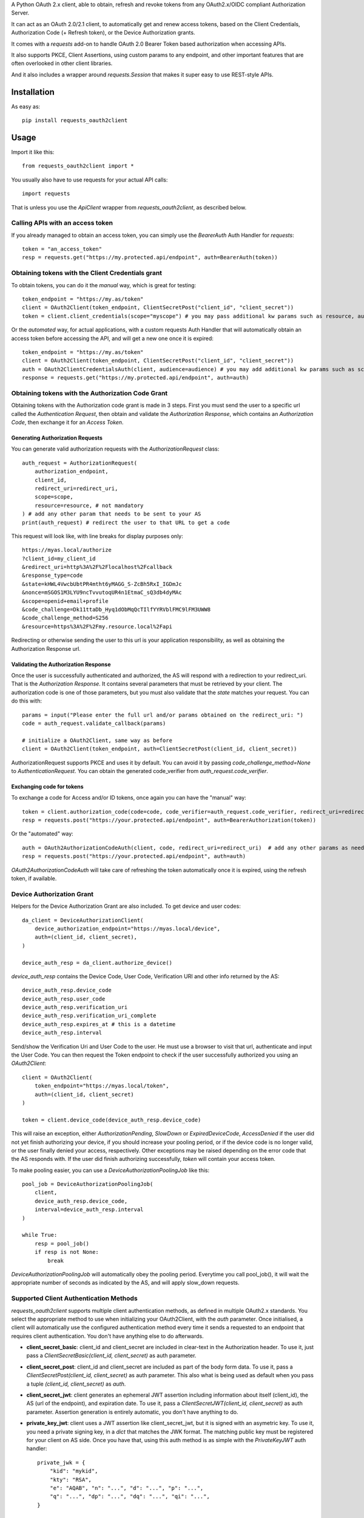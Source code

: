 A Python OAuth 2.x client, able to obtain, refresh and revoke tokens from any OAuth2.x/OIDC compliant Authorization Server.

It can act as an OAuth 2.0/2.1 client, to automatically get and renew access tokens,
based on the Client Credentials, Authorization Code (+ Refresh token), or the Device Authorization grants.

It comes with a `requests` add-on to handle OAuth 2.0 Bearer Token based authorization when accessing APIs.

It also supports PKCE, Client Assertions, using custom params to any endpoint, and other important features that are often overlooked in other client libraries.

And it also includes a wrapper around `requests.Session` that makes it super easy to use REST-style APIs.

************
Installation
************

As easy as::

    pip install requests_oauth2client

*****
Usage
*****

Import it like this::

    from requests_oauth2client import *

You usually also have to use requests for your actual API calls::

    import requests

That is unless you use the `ApiClient` wrapper from `requests_oauth2client`, as described below.

Calling APIs with an access token
=================================

If you already managed to obtain an access token, you can simply use the `BearerAuth` Auth Handler for `requests`::

    token = "an_access_token"
    resp = requests.get("https://my.protected.api/endpoint", auth=BearerAuth(token))

Obtaining tokens with the Client Credentials grant
==================================================
To obtain tokens, you can do it the *manual* way, which is great for testing::

    token_endpoint = "https://my.as/token"
    client = OAuth2Client(token_endpoint, ClientSecretPost("client_id", "client_secret"))
    token = client.client_credentials(scope="myscope") # you may pass additional kw params such as resource, audience, or whatever your AS needs

Or the *automated* way, for actual applications, with a custom requests Auth Handler that will automatically
obtain an access token before accessing the API, and will get a new one once it is expired::

    token_endpoint = "https://my.as/token"
    client = OAuth2Client(token_endpoint, ClientSecretPost("client_id", "client_secret"))
    auth = OAuth2ClientCredentialsAuth(client, audience=audience) # you may add additional kw params such as scope, resource, audience or whatever param the AS uses to grant you access
    response = requests.get("https://my.protected.api/endpoint", auth=auth)

Obtaining tokens with the Authorization Code Grant
==================================================

Obtaining tokens with the Authorization code grant is made in 3 steps.
First you must send the user to a specific url called the *Authentication Request*,
then obtain and validate the *Authorization Response*, which contains an *Authorization Code*,
then exchange it for an *Access Token*.

Generating Authorization Requests
*********************************
You can generate valid authorization requests with the `AuthorizationRequest` class::

    auth_request = AuthorizationRequest(
        authorization_endpoint,
        client_id,
        redirect_uri=redirect_uri,
        scope=scope,
        resource=resource, # not mandatory
    ) # add any other param that needs to be sent to your AS
    print(auth_request) # redirect the user to that URL to get a code

This request will look like, with line breaks for display purposes only::

    https://myas.local/authorize
    ?client_id=my_client_id
    &redirect_uri=http%3A%2F%2Flocalhost%2Fcallback
    &response_type=code
    &state=kHWL4VwcbUbtPR4mtht6yMAGG_S-ZcBh5RxI_IGDmJc
    &nonce=mSGOS1M3LYU9ncTvvutoqUR4n1EtmaC_sQ3db4dyMAc
    &scope=openid+email+profile
    &code_challenge=Dk11ttaDb_Hyq1dObMqQcTIlfYYRVblFMC9lFM3UWW8
    &code_challenge_method=S256
    &resource=https%3A%2F%2Fmy.resource.local%2Fapi

Redirecting or otherwise sending the user to this url is your application responsibility,
as well as obtaining the Authorization Response url.

Validating the Authorization Response
*************************************

Once the user is successfully authenticated and authorized, the AS will respond with a redirection to your redirect_uri.
That is the *Authorization Response*. It contains several parameters that must be retrieved by your client.
The authorization code is one of those parameters, but you must also validate that the *state* matches your request.
You can do this with::

    params = input("Please enter the full url and/or params obtained on the redirect_uri: ")
    code = auth_request.validate_callback(params)

    # initialize a OAuth2Client, same way as before
    client = OAuth2Client(token_endpoint, auth=ClientSecretPost(client_id, client_secret))

AuthorizationRequest supports PKCE and uses it by default. You can avoid it by passing `code_challenge_method=None` to `AuthenticationRequest`.
You can obtain the generated code_verifier from `auth_request.code_verifier`.

Exchanging code for tokens
**************************

To exchange a code for Access and/or ID tokens, once again you can have the "manual" way::

    token = client.authorization_code(code=code, code_verifier=auth_request.code_verifier, redirect_uri=redirect_uri) # add any other params as needed
    resp = requests.post("https://your.protected.api/endpoint", auth=BearerAuthorization(token))

Or the "automated" way::

    auth = OAuth2AuthorizationCodeAuth(client, code, redirect_uri=redirect_uri)  # add any other params as needed
    resp = requests.post("https://your.protected.api/endpoint", auth=auth)

`OAuth2AuthorizationCodeAuth` will take care of refreshing the token automatically once it is expired, using the refresh token, if available.


Device Authorization Grant
==========================

Helpers for the Device Authorization Grant are also included. To get device and user codes::

    da_client = DeviceAuthorizationClient(
        device_authorization_endpoint="https://myas.local/device",
        auth=(client_id, client_secret),
    )

    device_auth_resp = da_client.authorize_device()

`device_auth_resp` contains the Device Code, User Code, Verification URI and other info returned by the AS::

    device_auth_resp.device_code
    device_auth_resp.user_code
    device_auth_resp.verification_uri
    device_auth_resp.verification_uri_complete
    device_auth_resp.expires_at # this is a datetime
    device_auth_resp.interval

Send/show the Verification Uri and User Code to the user. He must use a browser to visit that url, authenticate and input the User Code.
You can then request the Token endpoint to check if the user successfully authorized you using an `OAuth2Client`::

    client = OAuth2Client(
        token_endpoint="https://myas.local/token",
        auth=(client_id, client_secret)
    )

    token = client.device_code(device_auth_resp.device_code)

This will raise an exception, either `AuthorizationPending`, `SlowDown` or `ExpiredDeviceCode`, `AccessDenied` if the user did not yet finish authorizing your device,
if you should increase your pooling period, or if the device code is no longer valid, or the user finally denied your access, respectively. Other exceptions may be raised depending on the error code that the AS responds with.
If the user did finish authorizing successfully, `token` will contain your access token.

To make pooling easier, you can use a `DeviceAuthorizationPoolingJob` like this::

    pool_job = DeviceAuthorizationPoolingJob(
        client,
        device_auth_resp.device_code,
        interval=device_auth_resp.interval
    )

    while True:
        resp = pool_job()
        if resp is not None:
            break

`DeviceAuthorizationPoolingJob` will automatically obey the pooling period. Everytime you call pool_job(), it will wait the appropriate number of seconds as indicated by the AS, and will apply slow_down requests.


Supported Client Authentication Methods
=======================================

`requests_oauth2client` supports multiple client authentication methods, as defined in multiple OAuth2.x standards.
You select the appropriate method to use when initializing your OAuth2Client, with the `auth` parameter. Once initialised,
a client will automatically use the configured authentication method every time it sends
a requested to an endpoint that requires client authentication. You don't have anything else to do afterwards.

- **client_secret_basic**: client_id and client_secret are included in clear-text in the Authorization header. To use it, just pass a `ClientSecretBasic(client_id, client_secret)` as auth parameter.

- **client_secret_post**: client_id and client_secret are included as part of the body form data. To use it, pass a `ClientSecretPost(client_id, client_secret)` as auth parameter. This also what is being used as default when you pass a tuple `(client_id, client_secret)` as `auth`.

- **client_secret_jwt**: client generates an ephemeral JWT assertion including information about itself (client_id), the AS (url of the endpoint), and expiration date. To use it, pass a `ClientSecretJWT(client_id, client_secret)` as auth parameter. Assertion generation is entirely automatic, you don't have anything to do.

- **private_key_jwt**: client uses a JWT assertion like client_secret_jwt, but it is signed with an asymetric key. To use it, you need a private signing key, in a `dict` that matches the JWK format. The matching public key must be registered for your client on AS side. Once you have that, using this auth method is as simple with the `PrivateKeyJWT` auth handler::

    private_jwk = {
        "kid": "mykid",
        "kty": "RSA",
        "e": "AQAB", "n": "...", "d": "...", "p": "...",
        "q": "...", "dp": "...", "dq": "...", "qi": "...",
    }

    client = OAuth2Client(
        "https://myas.local/token",
         auth=PrivateKeyJWT(client_id, private_jwk)
    )

Specialized API Client
======================

Using APIs usually involves multiple endpoints under the same root url, with a common authentication method.
To make it easier, `requests_oauth2client` includes a specialized `requests.Session` subclass called ApiClient,
which takes a root url as parameter on initialization. You can then send requests to different endpoints by passing
their relative path instead of the full url. ApiClient also accepts an `auth` parameter with an AuthHandler. You can pass
any of the OAuth2 Auth Handler from this module, or any `requests`-compatible `AuthHandler`. Which makes it very easy to
call APIs that are protected with an OAuth2 Client Credentials Grant::

    oauth2client = OAuth2Client("https://myas.local/token", (client_id, client_secret))
    api = ApiClient("https://myapi.local/root", auth=OAuth2ClientCredentialsAuth(oauth2client))
    resp = api.get("/resource/foo") # will actually send a GET to https://myapi.local/root/resource/foo

Note that `ApiClient` will never send requests "outside" its configured root url, unless you specifically give it full url at request time.
The leading / in `/resource` above is optional.
A leading / will not "reset" the url path to root, which means that you can also write the relative path without the / and it will automatically be included::

    api.get("resource/foo") # will actually send a GET to https://myapi.local/root/resource/foo

You may also pass the path as an iterable of strings (or string-able objects), in which case they will be joined with a / and appended to the url path::

    api.get(["resource", "foo"]) # will actually send a GET to https://myapi.local/root/resource/foo
    api.get(["users", 1234, "details"]) # will actually send a GET to https://myapi.local/root/users/1234/details

`ApiClient` will, by default, raise exceptions whenever a request returns an error status.
You can disable that by passing `raise_for_status=False` when initializing your `ApiClient`::

    api = ApiClient(
        "http://httpstat.us",
         raise_for_status=False # this defaults to True
    )
    resp = api.get("500") # without raise_for_status=False, this would raise a requests.exceptions.HTTPError

`ApiClient` will, by default, raise exceptions whenever a requests returns an error status. You can disable that by passing `raise_for_status=False` when initializing your `ApiClient`.

